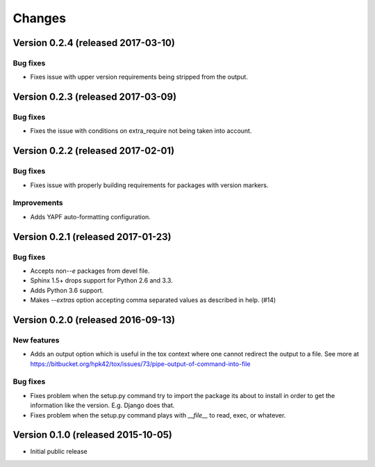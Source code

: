 ..
    This file is part of Requirements-Builder
    Copyright (C) 2015, 2016 CERN.

    Requirements-Builder is free software; you can redistribute it and/or
    modify it under the terms of the Revised BSD License; see LICENSE
    file for more details.

.. :changes:

Changes
=======

Version 0.2.4 (released 2017-03-10)
-----------------------------------

Bug fixes
~~~~~~~~~

- Fixes issue with upper version requirements being stripped from the output.

Version 0.2.3 (released 2017-03-09)
-----------------------------------

Bug fixes
~~~~~~~~~

- Fixes the issue with conditions on extra_require not being taken into
  account.

Version 0.2.2 (released 2017-02-01)
-----------------------------------

Bug fixes
~~~~~~~~~

- Fixes issue with properly building requirements for packages with version
  markers.

Improvements
~~~~~~~~~~~~

- Adds YAPF auto-formatting configuration.

Version 0.2.1 (released 2017-01-23)
-----------------------------------

Bug fixes
~~~~~~~~~

- Accepts non-`-e` packages from devel file.
- Sphinx 1.5+ drops support for Python 2.6 and 3.3.
- Adds Python 3.6 support.
- Makes `--extras` option accepting comma separated values as
  described in help.  (#14)


Version 0.2.0 (released 2016-09-13)
-----------------------------------

New features
~~~~~~~~~~~~

- Adds an output option which is useful in the tox context where one
  cannot redirect the output to a file. See more at
  https://bitbucket.org/hpk42/tox/issues/73/pipe-output-of-command-into-file

Bug fixes
~~~~~~~~~

- Fixes problem when the setup.py command try to import the package
  its about to install in order to get the information like the
  version. E.g. Django does that.
- Fixes problem when the setup.py command plays with `__file__`  to
  read, exec, or whatever.


Version 0.1.0 (released 2015-10-05)
-----------------------------------

- Initial public release
